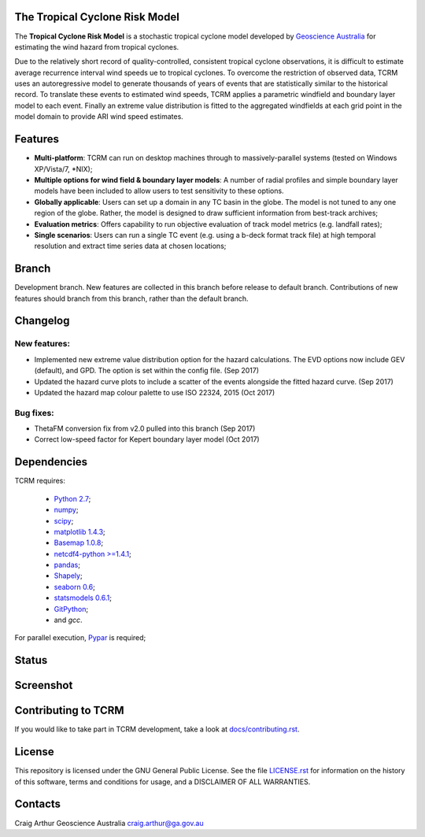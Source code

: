 The Tropical Cyclone Risk Model
===============================

The **Tropical Cyclone Risk Model** is a stochastic tropical cyclone
model developed by `Geoscience Australia <http://www.ga.gov.au>`_ for estimating the wind hazard from tropical cyclones.

Due to the relatively short record of quality-controlled, consistent
tropical cyclone observations, it is difficult to estimate average
recurrence interval wind speeds ue to tropical cyclones. To overcome
the restriction of observed data, TCRM uses an autoregressive model to
generate thousands of years of events that are statistically similar
to the historical record. To translate these events to estimated wind
speeds, TCRM applies a parametric windfield and boundary layer model
to each event. Finally an extreme value distribution is fitted to the
aggregated windfields at each grid point in the model domain to
provide ARI wind speed estimates.


Features
========
* **Multi-platform**: TCRM can run on desktop machines through to massively-parallel systems (tested on Windows XP/Vista/7, \*NIX);
* **Multiple options for wind field & boundary layer models**: A number of radial profiles and simple boundary layer models have been included to allow users to test sensitivity to these options.
* **Globally applicable**: Users can set up a domain in any TC basin in the globe. The model is not tuned to any one region of the globe. Rather, the model is designed to draw sufficient information from best-track archives;
* **Evaluation metrics**: Offers capability to run objective evaluation of track model metrics (e.g. landfall rates);
* **Single scenarios**: Users can run a single TC event (e.g. using a b-deck format track file) at high temporal resolution and extract time series data at chosen locations;

Branch
======

Development branch. New features are collected in this branch before
release to default branch. Contributions of new features should branch
from this branch, rather than the default branch.

Changelog
=========

New features:
-------------

* Implemented new extreme value distribution option for the hazard
  calculations. The EVD options now include GEV (default), and
  GPD. The option is set within the config file. (Sep 2017)
* Updated the hazard curve plots to include a scatter of the events
  alongside the fitted hazard curve. (Sep 2017)
* Updated the hazard map colour palette to use ISO 22324, 2015 (Oct
  2017)

Bug fixes:
----------

* ThetaFM conversion fix from v2.0 pulled into this branch (Sep 2017)
* Correct low-speed factor for Kepert boundary layer model (Oct 2017)


Dependencies
============

TCRM requires:

 * `Python 2.7 <https://www.python.org/>`_;
 * `numpy <http://www.numpy.org/>`_; 
 * `scipy <http://www.scipy.org/>`_;
 * `matplotlib 1.4.3 <http://matplotlib.org/>`_; 
 * `Basemap 1.0.8 <http://matplotlib.org/basemap/index.html>`_; 
 * `netcdf4-python >=1.4.1 <https://code.google.com/p/netcdf4-python/>`_; 
 * `pandas <http://pandas.pydata.org/>`_; 
 * `Shapely <https://github.com/Toblerity/Shapely>`_; 
 * `seaborn 0.6 <http://stanford.edu/~mwaskom/software/seaborn/index.html>`_;
 * `statsmodels 0.6.1 <http://statsmodels.sourceforge.net>`_;
 * `GitPython <http://gitpython.readthedocs.io>`_;
 * and `gcc`.  

For parallel execution, `Pypar <http://github.com/daleroberts/pypar>`_ is required;

Status
======

.. image:: https://travis-ci.org/GeoscienceAustralia/tcrm.svg?branch=develop
    :target: https://travis-ci.org/GeoscienceAustralia/tcrm
    :alt: Build status


.. image:: https://coveralls.io/repos/GeoscienceAustralia/tcrm/badge.svg?branch=develop
  :target: https://coveralls.io/r/GeoscienceAustralia/tcrm?branch=develop
  :alt: Test coverage

    
.. image:: https://landscape.io/github/GeoscienceAustralia/tcrm/develop/landscape.svg?style=flat
    :target: https://landscape.io/github/GeoscienceAustralia/tcrm/develop
    :alt: Code Health

Screenshot
==========

.. image:: https://rawgithub.com/GeoscienceAustralia/tcrm/master/docs/screenshot.png

Contributing to TCRM
====================

If you would like to take part in TCRM development, take a look at `docs/contributing.rst <https://github.com/GeoscienceAustralia/tcrm/blob/master/docs/contributing.rst>`_.

License
=======

This repository is licensed under the GNU General Public License. See
the file `LICENSE.rst
<https://github.com/GeoscienceAustralia/tcrm/blob/master/LICENSE.rst>`_
for information on the history of this software, terms and conditions
for usage, and a DISCLAIMER OF ALL WARRANTIES.

Contacts
========

Craig Arthur
Geoscience Australia
craig.arthur@ga.gov.au


